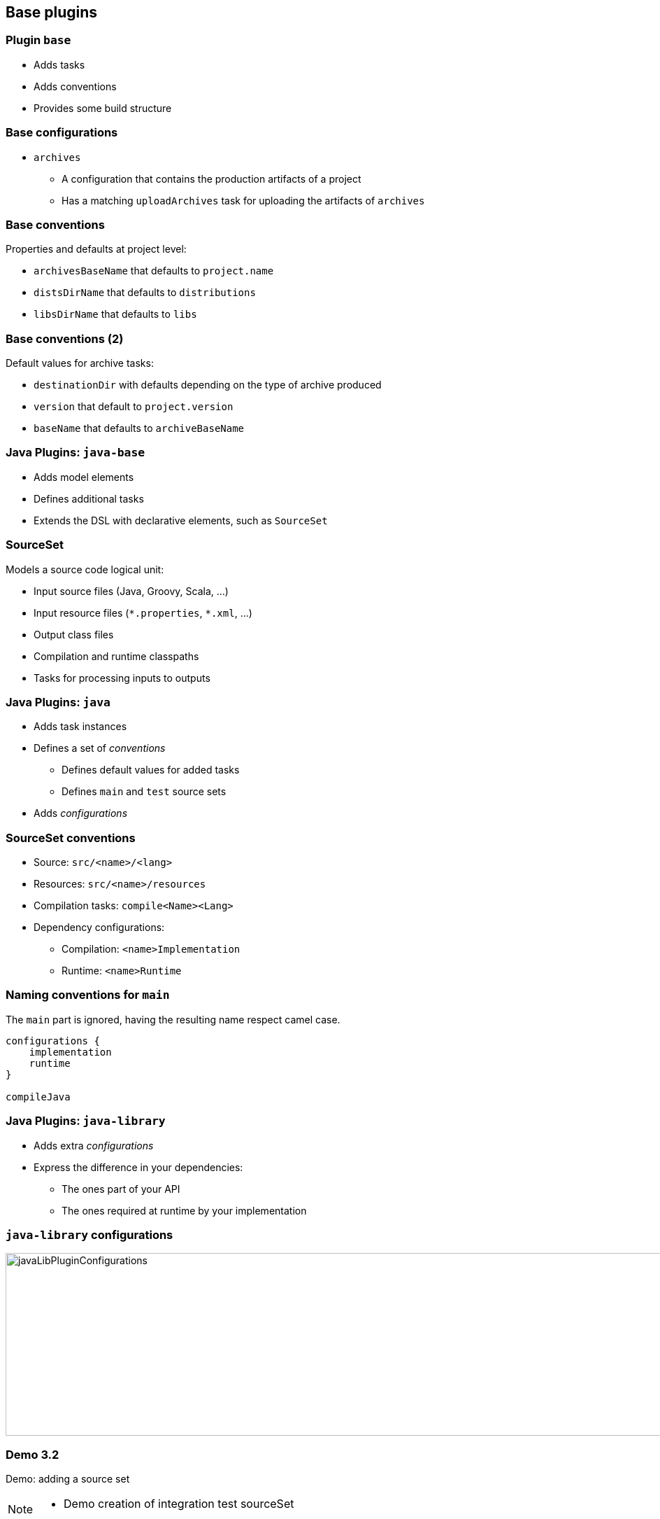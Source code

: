 == Base plugins

=== Plugin `base`

[%steps]
* Adds tasks
* Adds conventions
* Provides some build structure

=== Base configurations

* `archives`
** A configuration that contains the production artifacts of a project
** Has a matching `uploadArchives` task for uploading the artifacts of `archives`

=== Base conventions

Properties and defaults at project level:

[%step]
* `archivesBaseName` that defaults to `project.name`
* `distsDirName` that defaults to `distributions`
* `libsDirName` that defaults to `libs`

=== Base conventions (2)

Default values for archive tasks:

[%step]
* `destinationDir` with defaults depending on the type of archive produced
* `version` that default to `project.version`
* `baseName` that defaults to `archiveBaseName`

=== Java Plugins: `java-base`

[%step]
* Adds model elements
* Defines additional tasks
* Extends the DSL with declarative elements, such as `SourceSet`

=== SourceSet

Models a source code logical unit:

[%step]
* Input source files (Java, Groovy, Scala, ...)
* Input resource files (`\*.properties`, `*.xml`, ...)
* Output class files
* Compilation and runtime classpaths
* Tasks for processing inputs to outputs

=== Java Plugins: `java`

[%step]
* Adds task instances
* Defines a set of _conventions_
** Defines default values for added tasks
** Defines `main` and `test` source sets
* Adds _configurations_

=== SourceSet conventions

[%step]
* Source: `src/<name>/<lang>`
* Resources: `src/<name>/resources`
* Compilation tasks: `compile<Name><Lang>`
* Dependency configurations:
** Compilation: `<name>Implementation`
** Runtime: `<name>Runtime`

=== Naming conventions for `main`

The `main` part is ignored, having the resulting name respect camel case.

[source, groovy]
----
configurations {
    implementation
    runtime
}

compileJava
----

=== Java Plugins: `java-library`

[%step]
* Adds extra _configurations_
* Express the difference in your dependencies:
** The ones part of your API
** The ones required at runtime by your implementation

=== `java-library` configurations

[.stretch]
image::javaLibPluginConfigurations.png[width=1000, height=261]

[%notitle]
[state=demo]
=== Demo 3.2

Demo: adding a source set

[NOTE.speaker]
--
* Demo creation of integration test sourceSet
--

=== Plugin portal

image::plugin_portal.png[link=https://plugins.gradle.org]
